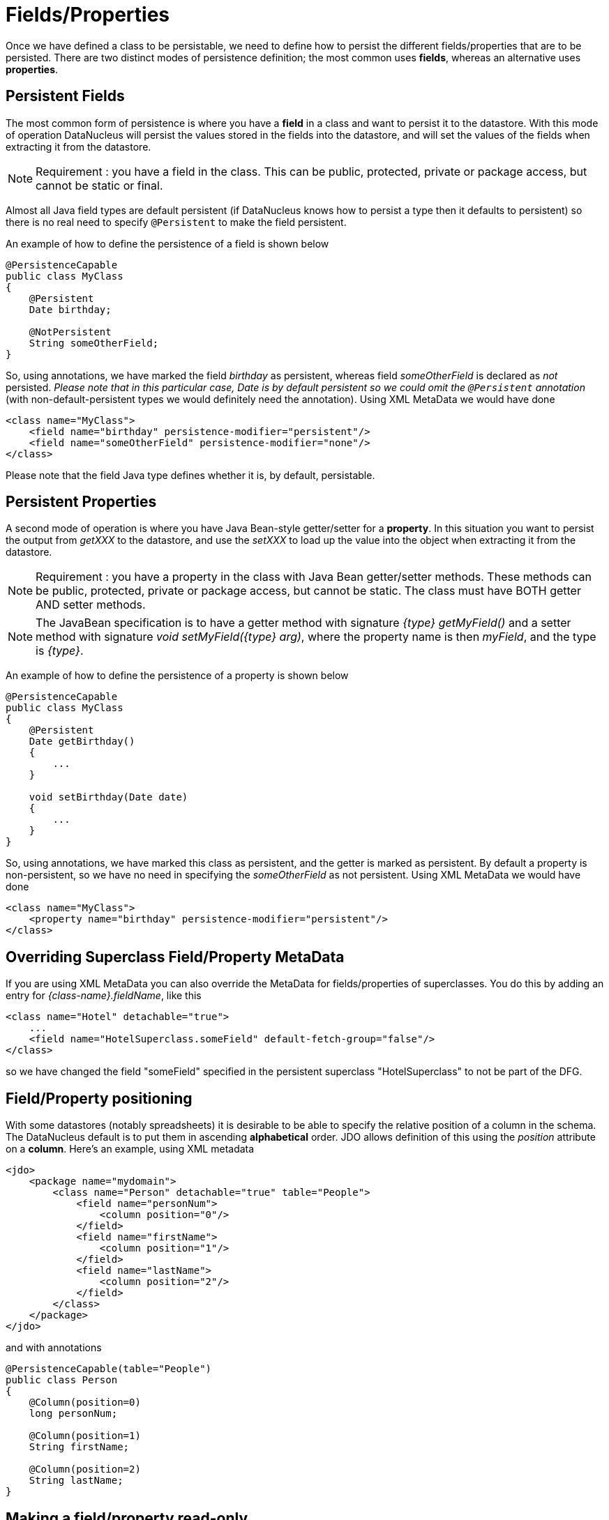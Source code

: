 [[members]]
= Fields/Properties
:_basedir: ../
:_imagesdir: images/

Once we have defined a class to be persistable, we need to define how to persist the different fields/properties that are to be persisted.
There are two distinct modes of persistence definition; the most common uses *fields*, whereas an alternative uses *properties*.


[[fields]]
== Persistent Fields

The most common form of persistence is where you have a *field* in a class and want to persist it to the datastore. 
With this mode of operation DataNucleus will persist the values stored in the fields into the datastore, and will set the values of the fields 
when extracting it from the datastore.

NOTE: Requirement : you have a field in the class. This can be public, protected, private or package access, but cannot be static or final.

Almost all Java field types are default persistent (if DataNucleus knows how to persist a type then it defaults to persistent) 
so there is no real need to specify `@Persistent` to make the field persistent.

An example of how to define the persistence of a field is shown below

[source,java]
-----
@PersistenceCapable
public class MyClass
{
    @Persistent
    Date birthday;

    @NotPersistent
    String someOtherField;
}
-----

So, using annotations, we have marked the field _birthday_ as persistent, whereas field _someOtherField_ is declared as _not_ persisted.
_Please note that in this particular case, Date is by default persistent so we could omit the `@Persistent` annotation_ 
(with non-default-persistent types we would definitely need the annotation). Using XML MetaData we would have done

[source,xml]
-----
<class name="MyClass">
    <field name="birthday" persistence-modifier="persistent"/>
    <field name="someOtherField" persistence-modifier="none"/>
</class>
-----

Please note that the field Java type defines whether it is, by default, persistable.


[[properties]]
== Persistent Properties

A second mode of operation is where you have Java Bean-style getter/setter for a *property*. 
In this situation you want to persist the output from _getXXX_ to the datastore, and use the _setXXX_ to load up the value into the object when extracting it from the datastore.

NOTE: Requirement : you have a property in the class with Java Bean getter/setter methods. 
These methods can be public, protected, private or package access, but cannot be static. The class must have BOTH getter AND setter methods.

NOTE: The JavaBean specification is to have a getter method with signature _{type} getMyField()_ and a setter method with signature _void setMyField({type} arg)_,
where the property name is then _myField_, and the type is _{type}_.


An example of how to define the persistence of a property is shown below

[source,java]
-----
@PersistenceCapable
public class MyClass
{
    @Persistent
    Date getBirthday()
    {
        ...
    }

    void setBirthday(Date date)
    {
        ...
    }
}
-----

So, using annotations, we have marked this class as persistent, and the getter is marked as persistent.  
By default a property is non-persistent, so we have no need in specifying the _someOtherField_ as not persistent. 
Using XML MetaData we would have done

[source,xml]
-----
<class name="MyClass">
    <property name="birthday" persistence-modifier="persistent"/>
</class>
-----


[[override]]
== Overriding Superclass Field/Property MetaData

If you are using XML MetaData you can also override the MetaData for fields/properties of superclasses. 
You do this by adding an entry for _{class-name}.fieldName_, like this

[source,java]
-----
<class name="Hotel" detachable="true">
    ...
    <field name="HotelSuperclass.someField" default-fetch-group="false"/>
</class>    
-----

so we have changed the field "someField" specified in the persistent superclass "HotelSuperclass" to not be part of the DFG.



[[member_position]]
== Field/Property positioning

With some datastores (notably spreadsheets) it is desirable to be able to specify the relative position of a column in the schema. 
The DataNucleus default is to put them in ascending *alphabetical* order.
JDO allows definition of this using the _position_ attribute on a *column*.
Here's an example, using XML metadata    

[source,xml]
-----
<jdo>
    <package name="mydomain">
        <class name="Person" detachable="true" table="People">
            <field name="personNum">
                <column position="0"/>
            </field>
            <field name="firstName">
                <column position="1"/>
            </field>
            <field name="lastName">
                <column position="2"/>
            </field>
        </class>
    </package>
</jdo>
-----

and with annotations

[source,java]
-----
@PersistenceCapable(table="People")
public class Person
{
    @Column(position=0)
    long personNum;

    @Column(position=1)
    String firstName;

    @Column(position=2)
    String lastName;
}
-----



[[member_readonly]]
== Making a field/property read-only

image:../images/nucleus_extension.png[]

If you want to make a member read-only you can do it like this.

[source,xml]
-----
<jdo>
    <package name="mydomain">
        <class name="MyClass">
            <field name="myField">
                <extension vendor-name="datanucleus" key="insertable" value="false"/>
                <extension vendor-name="datanucleus" key="updateable" value="false"/>
            </field>
        </class>
    </package>
</jdo>
-----

and with annotations

[source,java]
-----
@PersistenceCapable
public class MyClass
{
    @Extension(vendorName="datanucleus", key="insertable", value="false")
    @Extension(vendorName="datanucleus", key="updateable", value="false")
    String myField;

}
-----

alternatively using a DataNucleus convenience annotation

[source,java]
-----
import org.datanucleus.api.jdo.annotations.ReadOnly;

@PersistenceCapable
public class MyClass
{
    @ReadOnly
    String myField;

}
-----

